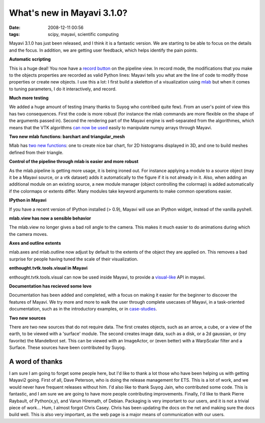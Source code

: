 What's new in Mayavi 3.1.0? 
############################

:date: 2008-12-11 00:56
:tags: scipy, mayavi, scientific computing

Mayavi 3.1.0 has just been released, and I think it is a fantastic
version. We are starting to be able to focus on the details and the
focus. In addition, we are getting user feedback, which helps identify
the pain points.

**Automatic scripting**

This is a huge deal! You now have a `record button`_ on the pipeline
view. In record mode, the modifications that you make to the objects
properties are recorded as valid Python lines: Mayavi tells you what are
the line of code to modify those properties or create new objects. I use
this a lot: I first build a skeletton of a visualization using `mlab`_
but when it comes to tuning parameters, I do it interactively, and
record.

**Much more testing**

We added a huge amount of testing (many thanks to Suyog who contribed
quite few). From an user's point of view this has two consequences. First
the code is more robust (for instance the mlab commands are more flexible
on the shape of the arguments passed in). Second the rendering part of
the Mayavi engine is well-separated from the algorithmes, which means
that the VTK algorithms `can now be used`_ easily to manipulate numpy
arrays through Mayavi.

**Two new mlab functions: barchart and triangular\_mesh**

Mlab has `two new functions`_: one to create nice bar chart, for 2D
histograms displayed in 3D, and one to build meshes defined from their
triangle.

**Control of the pipeline through mlab is easier and more robust**

As the mlab.pipeline is getting more usage, it is being ironed out. For
instance applying a module to a source object (may it be a Mayavi
source, or a vtk dataset) adds it automatically to the figure if it is
not already in it. Also, when adding an additional module on an existing
source, a new module manager (object controlling the colormap) is added
automatically if the colormaps or extents differ. Many modules take
keyword arguments to make common operations easier.

**IPython in Mayavi**

If you have a recent version of IPython installed (> 0.9), Mayavi will
use an IPython widget, instead of the vanilla pyshell.

**mlab.view has now a sensible behavior**

The mlab.view no longer gives a bad roll angle to the camera. This makes
it much easier to do animations during which the camera moves.

**Axes and outline extents**

mlab.axes and mlab.outline now adjust by default to the extents of the
object they are applied on. This removes a bad surprise for people having
tuned the scale of their visualization.

**enthought.tvtk.tools.visual in Mayavi**

enthought.tvtk.tools.visual can now be used inside Mayavi, to provide a
`visual-like`_ API in mayavi.

**Documentation has recieved some love**

Documentation has been added and completed, with a focus on making it
easier for the beginner to discover the features of Mayavi. We try more
and more to walk the user through complete usecases of Mayavi, in a
task-oriented documentation, such as in the introductory examples, or in
`case-studies`_.

**Two new sources**

There are two new sources that do not require data. The first creates
objects, such as an arrow, a cube, or a view of the earth, to be viewed
with a 'surface' module. The second creates image data, such as a disk,
or a 2d gaussian, or (my favorite) the Mandelbrot set. This can be
viewed with an ImageActor, or (even better) with a WarpScalar filter and
a Surface. These sources have been contributed by Suyog.

A word of thanks
================

I am sure I am going to forget some people here, but I'd like to thank a
lot those who have been helping us with getting Mayavi2 going. First of
all, Dave Peterson, who is doing the release management for ETS. This is
a lot of work, and we would never have frequent releases without him.
I'd also like to thank Suyog Jain, who contributed some code. This is
fantastic, and I am sure we are going to have more people contributing
improvements. Finally, I'd like to thank Pierre Raybault, of
Python(x,y), and Varun Hiremath, of Debian. Packaging is very important
to our users, and it is not a trivial piece of work... Hum, I almost
forgot Chris Casey. Chris has been updating the docs on the net and
making sure the docs build well. This is also very important, as the web
page is a major means of communication with our users.

.. _record button: http://code.enthought.com/projects/mayavi/docs/development/html/mayavi/automatic_scripting.html%20
.. _mlab: http://code.enthought.com/projects/mayavi/docs/development/html/mayavi/mlab.html
.. _can now be used: https://mail.enthought.com/pipermail/enthought-dev/2008-December/018935.html
.. _two new functions: http://code.enthought.com/projects/mayavi/docs/development/html/mayavi/mlab.html#d-data
.. _visual-like: https://mail.enthought.com/pipermail/enthought-dev/2008-October/018402.html
.. _case-studies: http://code.enthought.com/projects/mayavi/docs/development/html/mayavi/mlab.html#case-studies-of-some-visualizations
